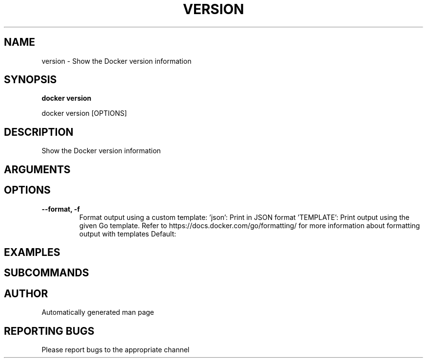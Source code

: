 .TH VERSION 1 "April 2025" "CmdDocGen" "User Commands"
.SH NAME
version \- Show the Docker version information
.SH SYNOPSIS
.B docker version
.PP
docker version [OPTIONS]
.SH DESCRIPTION
Show the Docker version information
.SH ARGUMENTS
.SH OPTIONS
.TP
.B --format, -f
Format output using a custom template: 'json': Print in JSON format 'TEMPLATE': Print output using the given Go template. Refer to https://docs.docker.com/go/formatting/ for more information about formatting output with templates
Default: 
.SH EXAMPLES
.SH SUBCOMMANDS
.SH AUTHOR
Automatically generated man page
.SH REPORTING BUGS
Please report bugs to the appropriate channel

